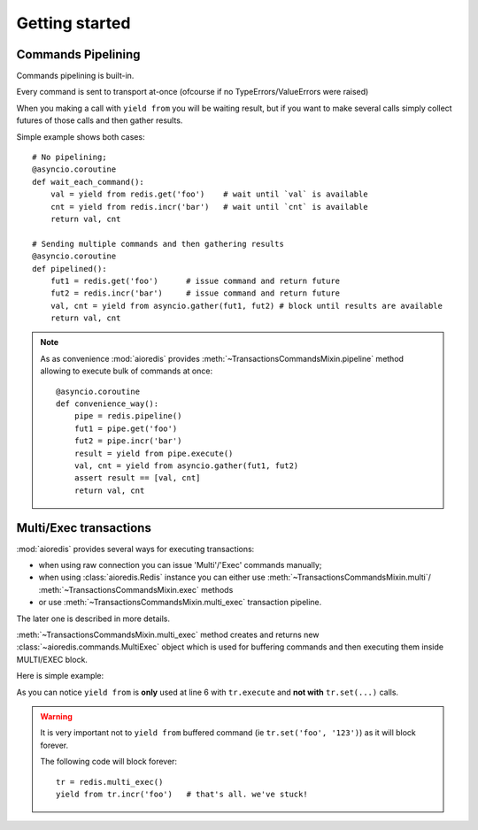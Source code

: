 .. highlight:: python
.. module:: aioredis.commands

Getting started
===============


Commands Pipelining
-------------------

Commands pipelining is built-in.

Every command is sent to transport at-once
(ofcourse if no TypeErrors/ValueErrors were raised)

When you making a call with ``yield from`` you will be waiting result,
but if you want to make several calls simply collect futures of those calls
and then gather results.

Simple example shows both cases::

   # No pipelining;
   @asyncio.coroutine
   def wait_each_command():
       val = yield from redis.get('foo')    # wait until `val` is available
       cnt = yield from redis.incr('bar')   # wait until `cnt` is available
       return val, cnt

   # Sending multiple commands and then gathering results
   @asyncio.coroutine
   def pipelined():
       fut1 = redis.get('foo')      # issue command and return future
       fut2 = redis.incr('bar')     # issue command and return future
       val, cnt = yield from asyncio.gather(fut1, fut2) # block until results are available
       return val, cnt


.. note::

   As as convenience :mod:`aioredis` provides
   :meth:`~TransactionsCommandsMixin.pipeline`
   method allowing to execute bulk of commands at once::

      @asyncio.coroutine
      def convenience_way():
          pipe = redis.pipeline()
          fut1 = pipe.get('foo')
          fut2 = pipe.incr('bar')
          result = yield from pipe.execute()
          val, cnt = yield from asyncio.gather(fut1, fut2)
          assert result == [val, cnt]
          return val, cnt


Multi/Exec transactions
-----------------------

:mod:`aioredis` provides several ways for executing transactions:

* when using raw connection you can issue 'Multi'/'Exec' commands
  manually;

* when using :class:`aioredis.Redis` instance you can either use
  :meth:`~TransactionsCommandsMixin.multi`/
  :meth:`~TransactionsCommandsMixin.exec` methods

* or use :meth:`~TransactionsCommandsMixin.multi_exec` transaction pipeline.

The later one is described in more details.

:meth:`~TransactionsCommandsMixin.multi_exec` method creates and returns new
:class:`~aioredis.commands.MultiExec` object which is used for buffering commands and
then executing them inside MULTI/EXEC block.

Here is simple example:

.. code-block:: python
   :linenos:
   :emphasize-lines: 6

    @asyncio.coroutine
    def transaction():
        tr = redis.multi_exec()
        future1 = tr.set('foo', '123')
        future2 = tr.set('bar', '321')
        result = yield from tr.execute()
        assert result == (yield from asyncio.gather(future1, future2)
        return result

As you can notice ``yield from`` is **only** used at line 6 with ``tr.execute``
and **not with** ``tr.set(...)`` calls.

.. warning::

   It is very important not to ``yield from`` buffered command
   (ie ``tr.set('foo', '123')``) as it will block forever.

   The following code will block forever::

      tr = redis.multi_exec()
      yield from tr.incr('foo')   # that's all. we've stuck!
